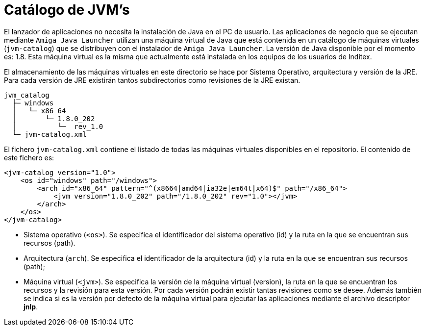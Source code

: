 = Catálogo de JVM's
:docinfo: shared,private
:favicon: ./images/favicon.png

El lanzador de aplicaciones no necesita la instalación de Java en el PC de usuario. Las aplicaciones
de negocio que se ejecutan mediante `Amiga Java Launcher` utilizan una máquina virtual de Java que está contenida en un catálogo
de máquinas virtuales (`jvm-catalog`) que se distribuyen con el instalador de `Amiga Java Launcher`.
La versión de Java disponible por el momento es: 1.8. Esta máquina virtual es la misma que actualmente está instalada en los equipos de los usuarios de Inditex.

El almacenamiento de las máquinas virtuales en este directorio se hace por Sistema Operativo, arquitectura y versión de la JRE. Para cada versión de JRE existirán tantos subdirectorios como revisiones de la JRE existan.

```bash

jvm_catalog
  ├─ windows
  │   └─ x86_64
  │       └─ 1.8.0_202
  │          └─  rev_1.0
  └─ jvm-catalog.xml
```

El fichero `jvm-catalog.xml` contiene el listado de todas las máquinas virtuales disponibles en el repositorio.
El contenido de este fichero es:

[source,xml]
----
<jvm-catalog version="1.0">
    <os id="windows" path="/windows">
        <arch id="x86_64" pattern="^(x8664|amd64|ia32e|em64t|x64)$" path="/x86_64">
            <jvm version="1.8.0_202" path="/1.8.0_202" rev="1.0"></jvm>
        </arch>
    </os>
</jvm-catalog>
----

* Sistema operativo (`<os>`).
Se especifica el identificador del sistema operativo (id) y la ruta en la que se encuentran sus recursos (path).
* Arquitectura (`arch`).
Se especifica el identificador de la arquitectura (id) y la ruta en la que se encuentran sus recursos (path);
* Máquina virtual (`<jvm>`).
Se especifica la versión de la máquina virtual (version), la ruta en la que se encuentran los recursos y la revisión para esta versión.
Por cada versión podrán existir tantas revisiones como se desee.
Además también se indica si es la versión por defecto de la máquina virtual para ejecutar las aplicaciones mediante el archivo descriptor *jnlp*.


